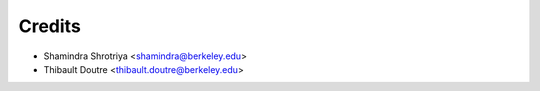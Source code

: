 =======
Credits
=======

* Shamindra Shrotriya <shamindra@berkeley.edu>
* Thibault Doutre <thibault.doutre@berkeley.edu>

